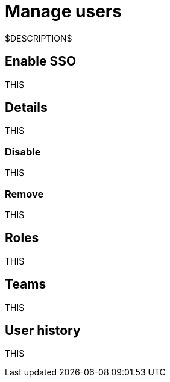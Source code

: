 = Manage users
:navtitle: Manage users

$DESCRIPTION$

== Enable SSO

THIS

== Details

THIS

=== Disable

THIS

=== Remove

THIS

== Roles

THIS

== Teams

THIS

== User history

THIS

